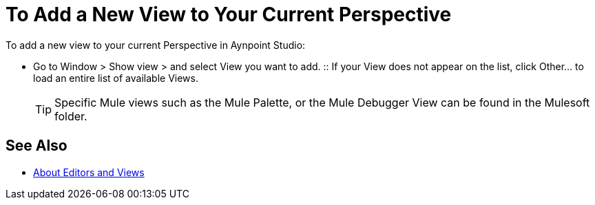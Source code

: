 = To Add a New View to Your Current Perspective

To add a new view to your current Perspective in Aynpoint Studio:

* Go to Window > Show view > and select View you want to add.
:: If your View does not appear on the list, click Other... to load an entire list of available Views.
+
[TIP]
--
Specific Mule views such as the Mule Palette, or the Mule Debugger View can be found in the Mulesoft folder.
--

== See Also

* link:/anypoint-studio/v/7/views-about[About Editors and Views]
